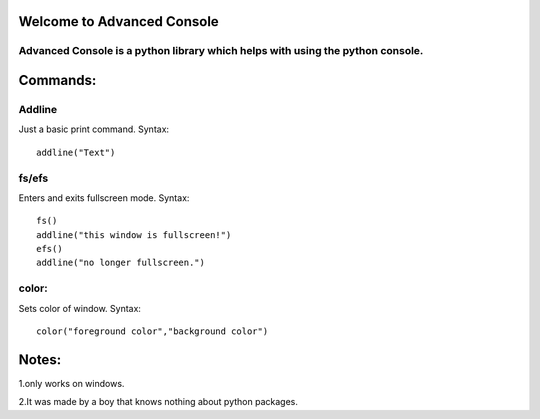 Welcome to Advanced Console
===========================

Advanced Console is a python library which helps with using the python console.
-------------------------------------------------------------------------------

Commands:
=========

Addline
-------

Just a basic print command. Syntax:

::

    addline("Text")

fs/efs
------

Enters and exits fullscreen mode. Syntax:

::

    fs()
    addline("this window is fullscreen!")
    efs()
    addline("no longer fullscreen.")

color:
------

Sets color of window. Syntax:

::

    color("foreground color","background color")

Notes:
======

1.only works on windows.

2.It was made by a boy that knows nothing about
python packages.